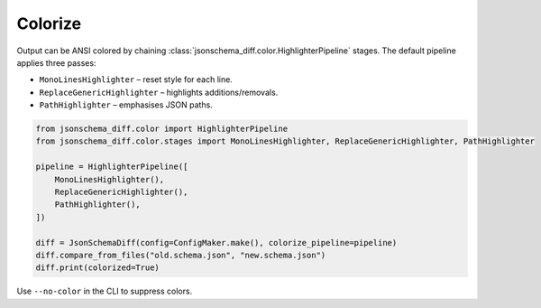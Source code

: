 Colorize
========

Output can be ANSI colored by chaining :class:`jsonschema_diff.color.HighlighterPipeline`
stages.  The default pipeline applies three passes:

* ``MonoLinesHighlighter`` – reset style for each line.
* ``ReplaceGenericHighlighter`` – highlights additions/removals.
* ``PathHighlighter`` – emphasises JSON paths.

.. code-block:: python

   from jsonschema_diff.color import HighlighterPipeline
   from jsonschema_diff.color.stages import MonoLinesHighlighter, ReplaceGenericHighlighter, PathHighlighter

   pipeline = HighlighterPipeline([
       MonoLinesHighlighter(),
       ReplaceGenericHighlighter(),
       PathHighlighter(),
   ])

   diff = JsonSchemaDiff(config=ConfigMaker.make(), colorize_pipeline=pipeline)
   diff.compare_from_files("old.schema.json", "new.schema.json")
   diff.print(colorized=True)

Use ``--no-color`` in the CLI to suppress colors.

